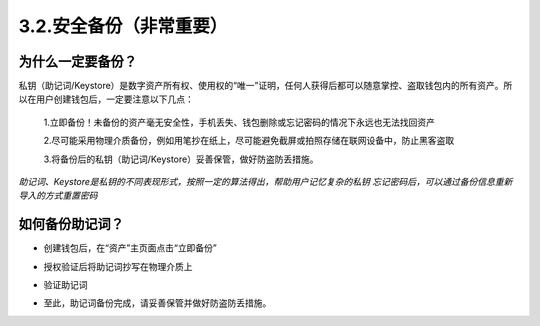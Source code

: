 3.2.安全备份（非常重要）
----------------------------

为什么一定要备份？
>>>>>>>>>>>>>>>>>>>>>>>

私钥（助记词/Keystore）是数字资产所有权、使用权的“唯一”证明，任何人获得后都可以随意掌控、盗取钱包内的所有资产。所以在用户创建钱包后，一定要注意以下几点：

  1.立即备份！未备份的资产毫无安全性，手机丢失、钱包删除或忘记密码的情况下永远也无法找回资产
  
  2.尽可能采用物理介质备份，例如用笔抄在纸上，尽可能避免截屏或拍照存储在联网设备中，防止黑客盗取
  
  3.将备份后的私钥（助记词/Keystore）妥善保管，做好防盗防丢措施。

*助记词、Keystore是私钥的不同表现形式，按照一定的算法得出，帮助用户记忆复杂的私钥*
*忘记密码后，可以通过备份信息重新导入的方式重置密码*

如何备份助记词？
>>>>>>>>>>>>>>>>>>>>>>>

- 创建钱包后，在“资产”主页面点击“立即备份”

.. image:: ../_static/zh-CN2.0/cn2018200030201.png
    :width: 320px
    :height: 520px
    :scale: 100%
    :align: center

- 授权验证后将助记词抄写在物理介质上

.. image:: ../_static/zh-CN2.0/cn2018200030202.png
    :width: 320px
    :height: 520px
    :scale: 100%
    :align: center

- 验证助记词

.. image:: ../_static/zh-CN2.0/cn2018200030203.png
    :width: 320px
    :height: 520px
    :scale: 100%
    :align: center

- 至此，助记词备份完成，请妥善保管并做好防盗防丢措施。

.. image:: ../_static/zh-CN2.0/cn2018200030204.png
    :width: 320px
    :height: 520px
    :scale: 100%
    :align: center
